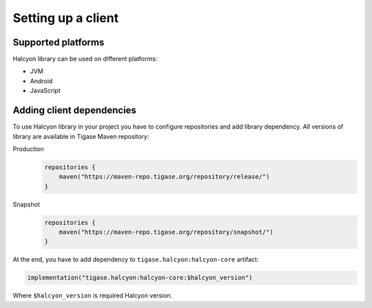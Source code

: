 Setting up a client
===================

Supported platforms
-------------------

Halcyon library can be used on different platforms:

* JVM
* Android
* JavaScript

Adding client dependencies
--------------------------

To use Halcyon library in your project you have to configure repositories and add library dependency.
All versions of library are available in Tigase Maven repository:

Production
   .. code:: kotlin

      repositories {
          maven("https://maven-repo.tigase.org/repository/release/")
      }

Snapshot
   .. code:: kotlin

      repositories {
          maven("https://maven-repo.tigase.org/repository/snapshot/")
      }

At the end, you have to add dependency to ``tigase.halcyon:halcyon-core`` artifact:

.. code:: kotlin

    implementation("tigase.halcyon:halcyon-core:$halcyon_version")

Where ``$halcyon_version`` is required Halcyon version.


